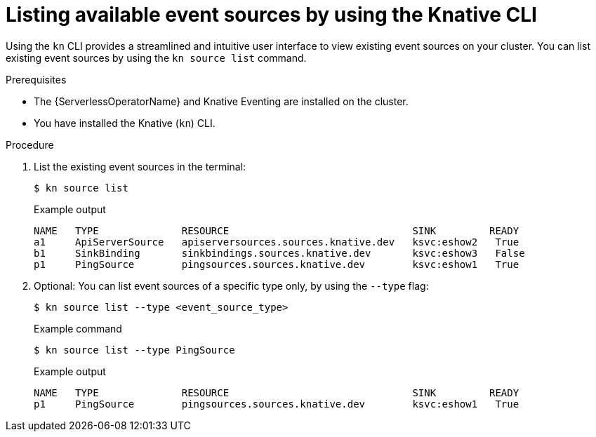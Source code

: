 // Module included in the following assemblies:
//
// * serverless/develop/serverless-listing-event-sources.adoc

:_content-type: REFERENCE
[id="serverless-list-source_{context}"]
= Listing available event sources by using the Knative CLI

Using the `kn` CLI provides a streamlined and intuitive user interface to view existing event sources on your cluster. You can list existing event sources by using the `kn source list` command.

.Prerequisites

* The {ServerlessOperatorName} and Knative Eventing are installed on the cluster.
* You have installed the Knative (`kn`) CLI.

.Procedure

. List the existing event sources in the terminal:
+
[source,terminal]
----
$ kn source list
----
+
.Example output
[source,terminal]
----
NAME   TYPE              RESOURCE                               SINK         READY
a1     ApiServerSource   apiserversources.sources.knative.dev   ksvc:eshow2   True
b1     SinkBinding       sinkbindings.sources.knative.dev       ksvc:eshow3   False
p1     PingSource        pingsources.sources.knative.dev        ksvc:eshow1   True
----

. Optional: You can list event sources of a specific type only, by using the `--type` flag:
+
[source,terminal]
----
$ kn source list --type <event_source_type>
----
+
.Example command
[source,terminal]
----
$ kn source list --type PingSource
----
+
.Example output
[source,terminal]
----
NAME   TYPE              RESOURCE                               SINK         READY
p1     PingSource        pingsources.sources.knative.dev        ksvc:eshow1   True
----
